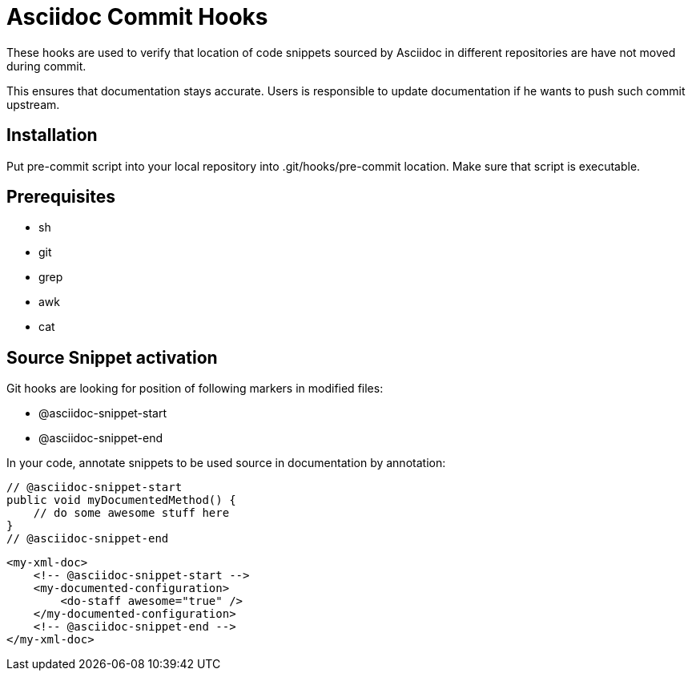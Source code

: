 = Asciidoc Commit Hooks

These hooks are used to verify that location of code snippets sourced by Asciidoc in different repositories are
have not moved during commit.

This ensures that documentation stays accurate. Users is responsible to update documentation if he wants to push such commit upstream.

== Installation

Put +pre-commit+ script into your local repository into  +.git/hooks/pre-commit+ location. 
Make sure that script is executable.

== Prerequisites

* sh
* git
* grep
* awk
* cat

== Source Snippet activation 

Git hooks are looking for position of following markers in modified files:

* +@asciidoc-snippet-start+
* +@asciidoc-snippet-end+

In your code, annotate snippets to be used source in documentation by annotation:

[source,java]
----
// @asciidoc-snippet-start
public void myDocumentedMethod() {
    // do some awesome stuff here
}
// @asciidoc-snippet-end
----

[source,xml]
----
<my-xml-doc>
    <!-- @asciidoc-snippet-start -->
    <my-documented-configuration>
        <do-staff awesome="true" />
    </my-documented-configuration>
    <!-- @asciidoc-snippet-end -->
</my-xml-doc>
----
